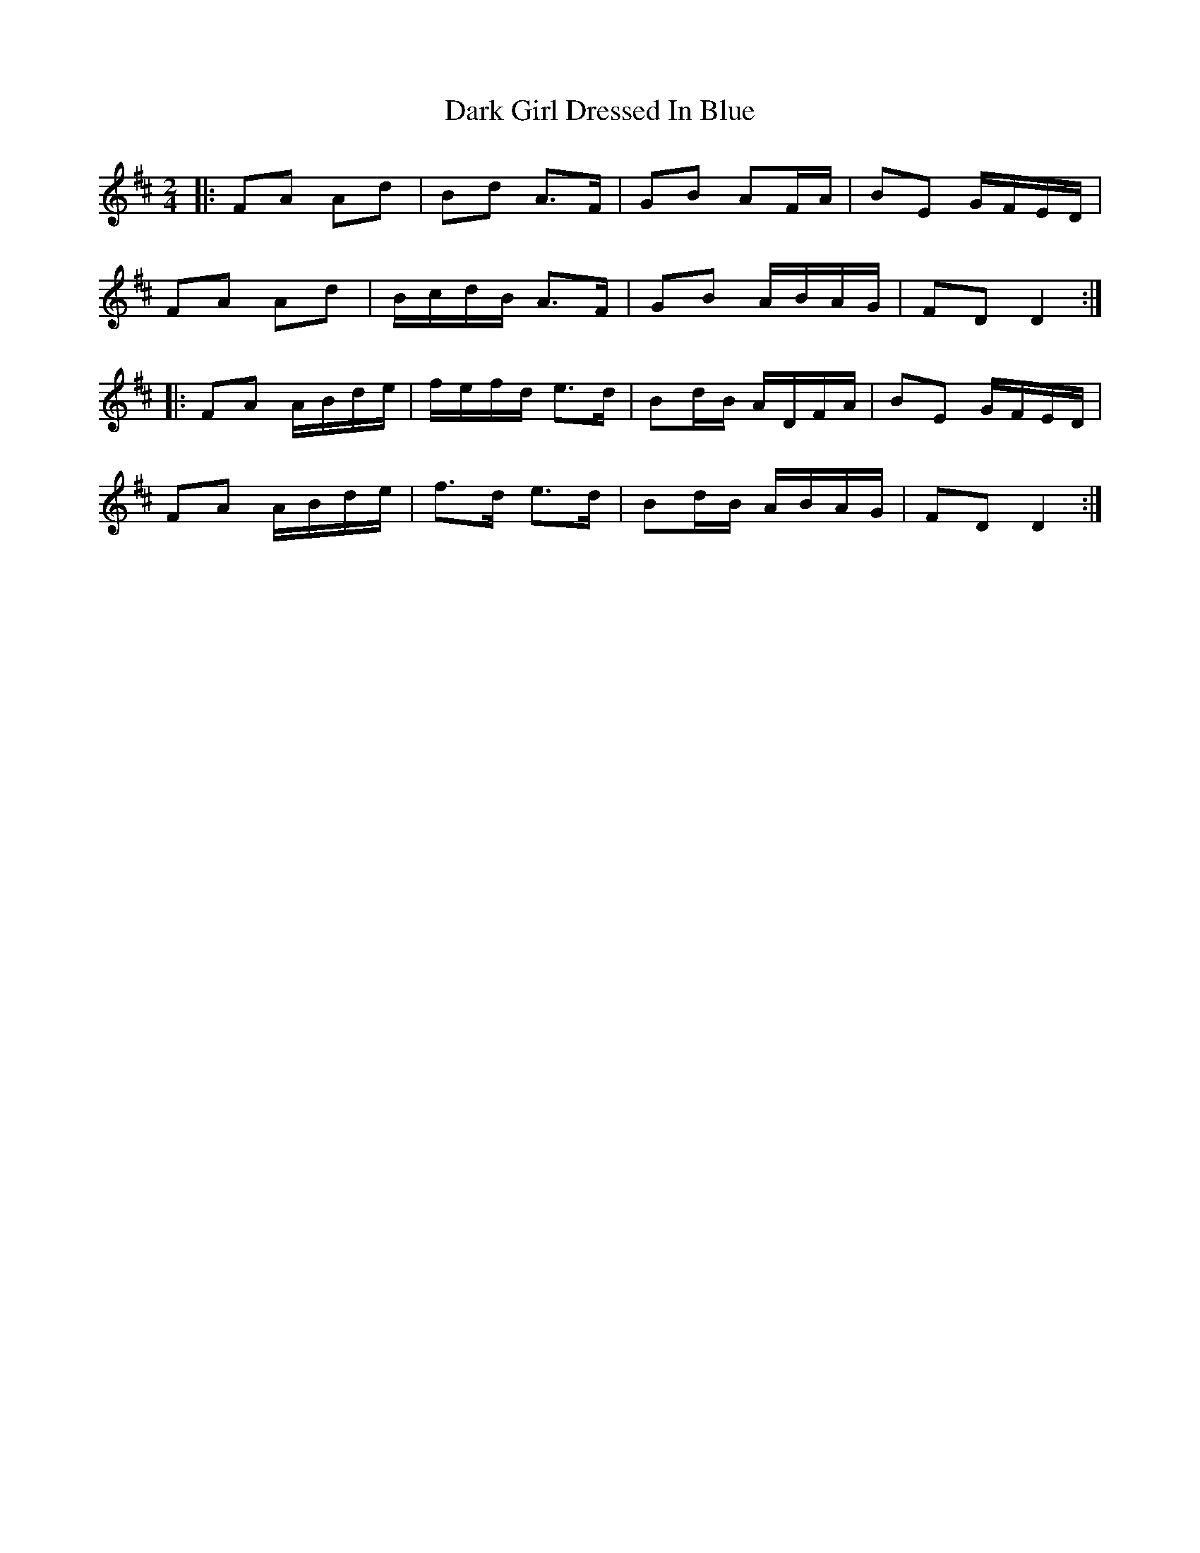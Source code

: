 X: 2
T: Dark Girl Dressed In Blue
Z: ceolachan
S: https://thesession.org/tunes/1534#setting14935
R: polka
M: 2/4
L: 1/8
K: Dmaj
|: FA Ad | Bd A>F | GB AF/A/ | BE G/F/E/D/ | FA Ad | B/c/d/B/ A>F | GB A/B/A/G/ | FD D2 :||: FA A/B/d/e/ | f/e/f/d/ e>d | Bd/B/ A/D/F/A/ | BE G/F/E/D/ | FA A/B/d/e/ | f>d e>d | Bd/B/ A/B/A/G/ | FD D2 :|
